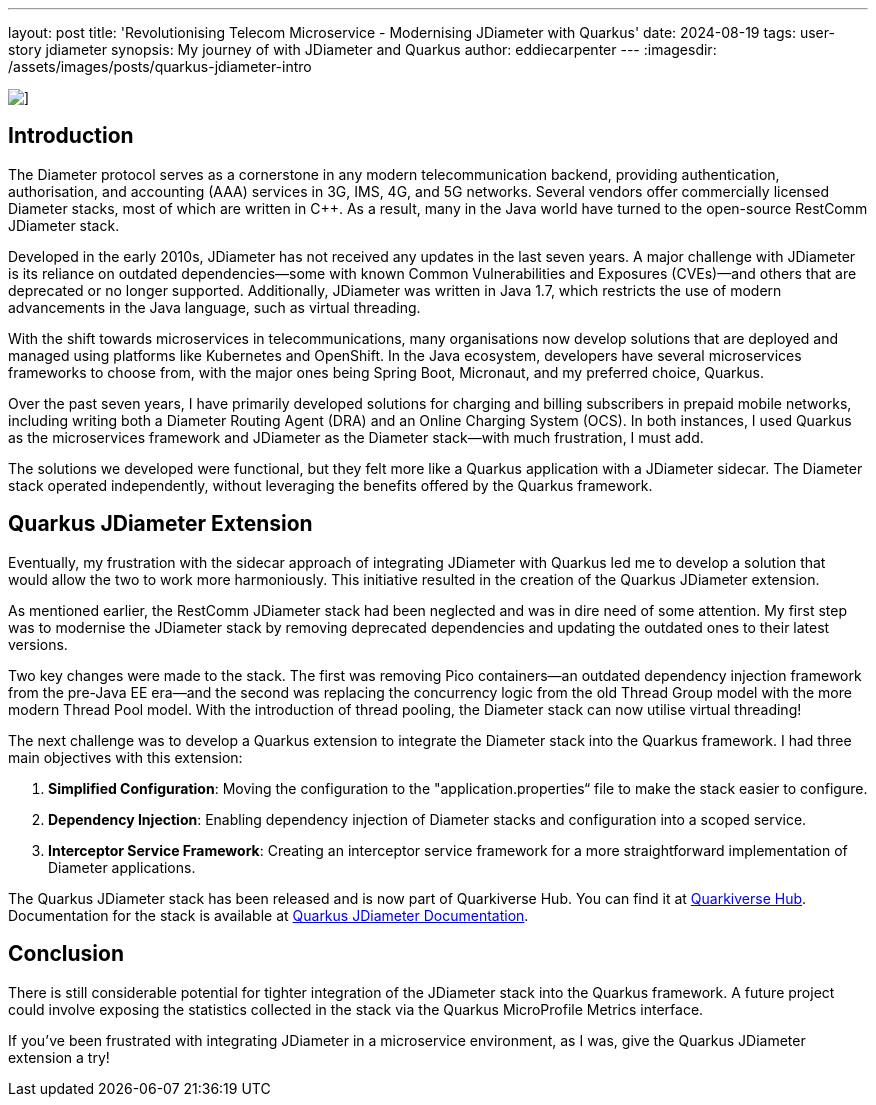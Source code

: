 ---
layout: post
title: 'Revolutionising Telecom Microservice - Modernising JDiameter with Quarkus'
date: 2024-08-19
tags: user-story jdiameter
synopsis: My journey of with JDiameter and Quarkus
author: eddiecarpenter
---
:imagesdir: /assets/images/posts/quarkus-jdiameter-intro

image::quarkus-jdiameter-intro.png[],align="center"]
== Introduction

The Diameter protocol serves as a cornerstone in any modern telecommunication backend, providing authentication, authorisation, and accounting (AAA) services in 3G, IMS, 4G, and 5G networks. Several vendors offer commercially licensed Diameter stacks, most of which are written in C++. As a result, many in the Java world have turned to the open-source RestComm JDiameter stack.

Developed in the early 2010s, JDiameter has not received any updates in the last seven years. A major challenge with JDiameter is its reliance on outdated dependencies—some with known Common Vulnerabilities and Exposures (CVEs)—and others that are deprecated or no longer supported. Additionally, JDiameter was written in Java 1.7, which restricts the use of modern advancements in the Java language, such as virtual threading.

With the shift towards microservices in telecommunications, many organisations now develop solutions that are deployed and managed using platforms like Kubernetes and OpenShift. In the Java ecosystem, developers have several microservices frameworks to choose from, with the major ones being Spring Boot, Micronaut, and my preferred choice, Quarkus.

Over the past seven years, I have primarily developed solutions for charging and billing subscribers in prepaid mobile networks, including writing both a Diameter Routing Agent (DRA) and an Online Charging System (OCS). In both instances, I used Quarkus as the microservices framework and JDiameter as the Diameter stack—with much frustration, I must add.

The solutions we developed were functional, but they felt more like a Quarkus application with a JDiameter sidecar. The Diameter stack operated independently, without leveraging the benefits offered by the Quarkus framework.

== Quarkus JDiameter Extension

Eventually, my frustration with the sidecar approach of integrating JDiameter with Quarkus led me to develop a solution that would allow the two to work more harmoniously. This initiative resulted in the creation of the Quarkus JDiameter extension.

As mentioned earlier, the RestComm JDiameter stack had been neglected and was in dire need of some attention. My first step was to modernise the JDiameter stack by removing deprecated dependencies and updating the outdated ones to their latest versions.

Two key changes were made to the stack. The first was removing Pico containers—an outdated dependency injection framework from the pre-Java EE era—and the second was replacing the concurrency logic from the old Thread Group model with the more modern Thread Pool model. With the introduction of thread pooling, the Diameter stack can now utilise virtual threading!

The next challenge was to develop a Quarkus extension to integrate the Diameter stack into the Quarkus framework. I had three main objectives with this extension:

. *Simplified Configuration*: Moving the configuration to the "application.properties“ file to make the stack easier to configure.
. *Dependency Injection*: Enabling dependency injection of Diameter stacks and configuration into a scoped service.
. *Interceptor Service Framework*: Creating an interceptor service framework for a more straightforward implementation of Diameter applications.

The Quarkus JDiameter stack has been released and is now part of Quarkiverse Hub. You can find it at link:https://github.com/quarkiverse/quarkus-jdiameter[Quarkiverse Hub]. Documentation for the stack is available at link:https://docs.quarkiverse.io/quarkus-jdiameter/dev/index.html[Quarkus JDiameter Documentation].

== Conclusion

There is still considerable potential for tighter integration of the JDiameter stack into the Quarkus framework. A future project could involve exposing the statistics collected in the stack via the Quarkus MicroProfile Metrics interface.

If you’ve been frustrated with integrating JDiameter in a microservice environment, as I was, give the Quarkus JDiameter extension a try!
